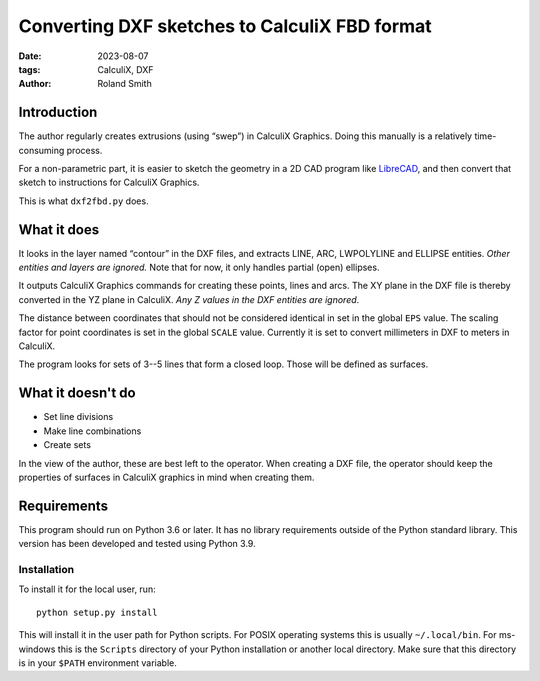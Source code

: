 Converting DXF sketches to CalculiX FBD format
##############################################

:date: 2023-08-07
:tags: CalculiX, DXF
:author: Roland Smith

.. Last modified: 2023-08-07T21:46:30+0200
.. vim:spelllang=en

Introduction
============

The author regularly creates extrusions (using “swep”) in CalculiX Graphics.
Doing this manually is a relatively time-consuming process.

For a non-parametric part, it is easier to sketch the geometry in a 2D CAD
program like LibreCAD_, and then convert that sketch to instructions for
CalculiX Graphics.

.. _LibreCAD: https://librecad.org/

This is what ``dxf2fbd.py`` does.

.. PELICAN_END_SUMMARY

What it does
============

It looks in the layer named “contour” in the DXF files, and extracts LINE,
ARC, LWPOLYLINE and ELLIPSE entities. *Other entities and layers are ignored.*
Note that for now, it only handles partial (open) ellipses.

It outputs CalculiX Graphics commands for creating these points, lines and
arcs.
The XY plane in the DXF file is thereby converted in the YZ plane in CalculiX.
*Any Z values in the DXF entities are ignored*.

The distance between coordinates that should not be considered identical in
set in the global ``EPS`` value.
The scaling factor for point coordinates is set in the global ``SCALE`` value.
Currently it is set to convert millimeters in DXF to meters in CalculiX.

The program looks for sets of 3--5 lines that form a closed loop.
Those will be defined as surfaces.


What it doesn't do
==================

* Set line divisions
* Make line combinations
* Create sets

In the view of the author, these are best left to the operator.
When creating a DXF file, the operator should keep the properties of surfaces
in CalculiX graphics in mind when creating them.


Requirements
============

This program should run on Python 3.6 or later.
It has no library requirements outside of the Python standard library.
This version has been developed and tested using Python 3.9.


Installation
------------

To install it for the local user, run::

    python setup.py install

This will install it in the user path for Python scripts.
For POSIX operating systems this is usually ``~/.local/bin``.
For ms-windows this is the ``Scripts`` directory of your Python installation
or another local directory.
Make sure that this directory is in your ``$PATH`` environment variable.
